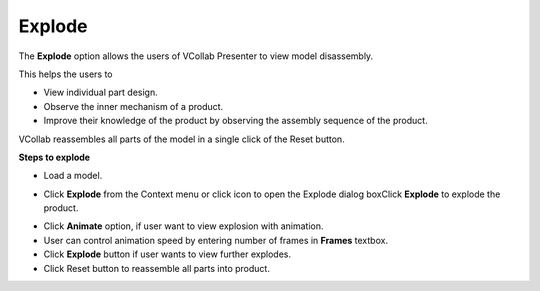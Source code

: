 Explode
========
The **Explode** option allows the users of VCollab Presenter to view
model disassembly.

This helps the users to

-  View individual part design.

-  Observe the inner mechanism of a product.

-  Improve their knowledge of the product by observing the assembly
   sequence of the product.

VCollab reassembles all parts of the model in a single click of the
Reset button.

**Steps to explode**

-  Load a model.

|image0|

-  Click **Explode** from the Context menu or click |image1| icon to
   open the Explode dialog boxClick **Explode** to explode the
   product.

|image2|

-  Click **Animate** option, if user want to view explosion with animation.

-  User can control animation speed by entering number of frames in **Frames** textbox.

-  Click **Explode** button if user wants to view further explodes. 

-  Click Reset button to reassemble all parts into product.

.. |image0| image:: Images/Presenter_explode.png

.. |image1| image:: Images/Explode_icon.jpg

.. |image2| image:: Images/Presenter_explode_updated.png

